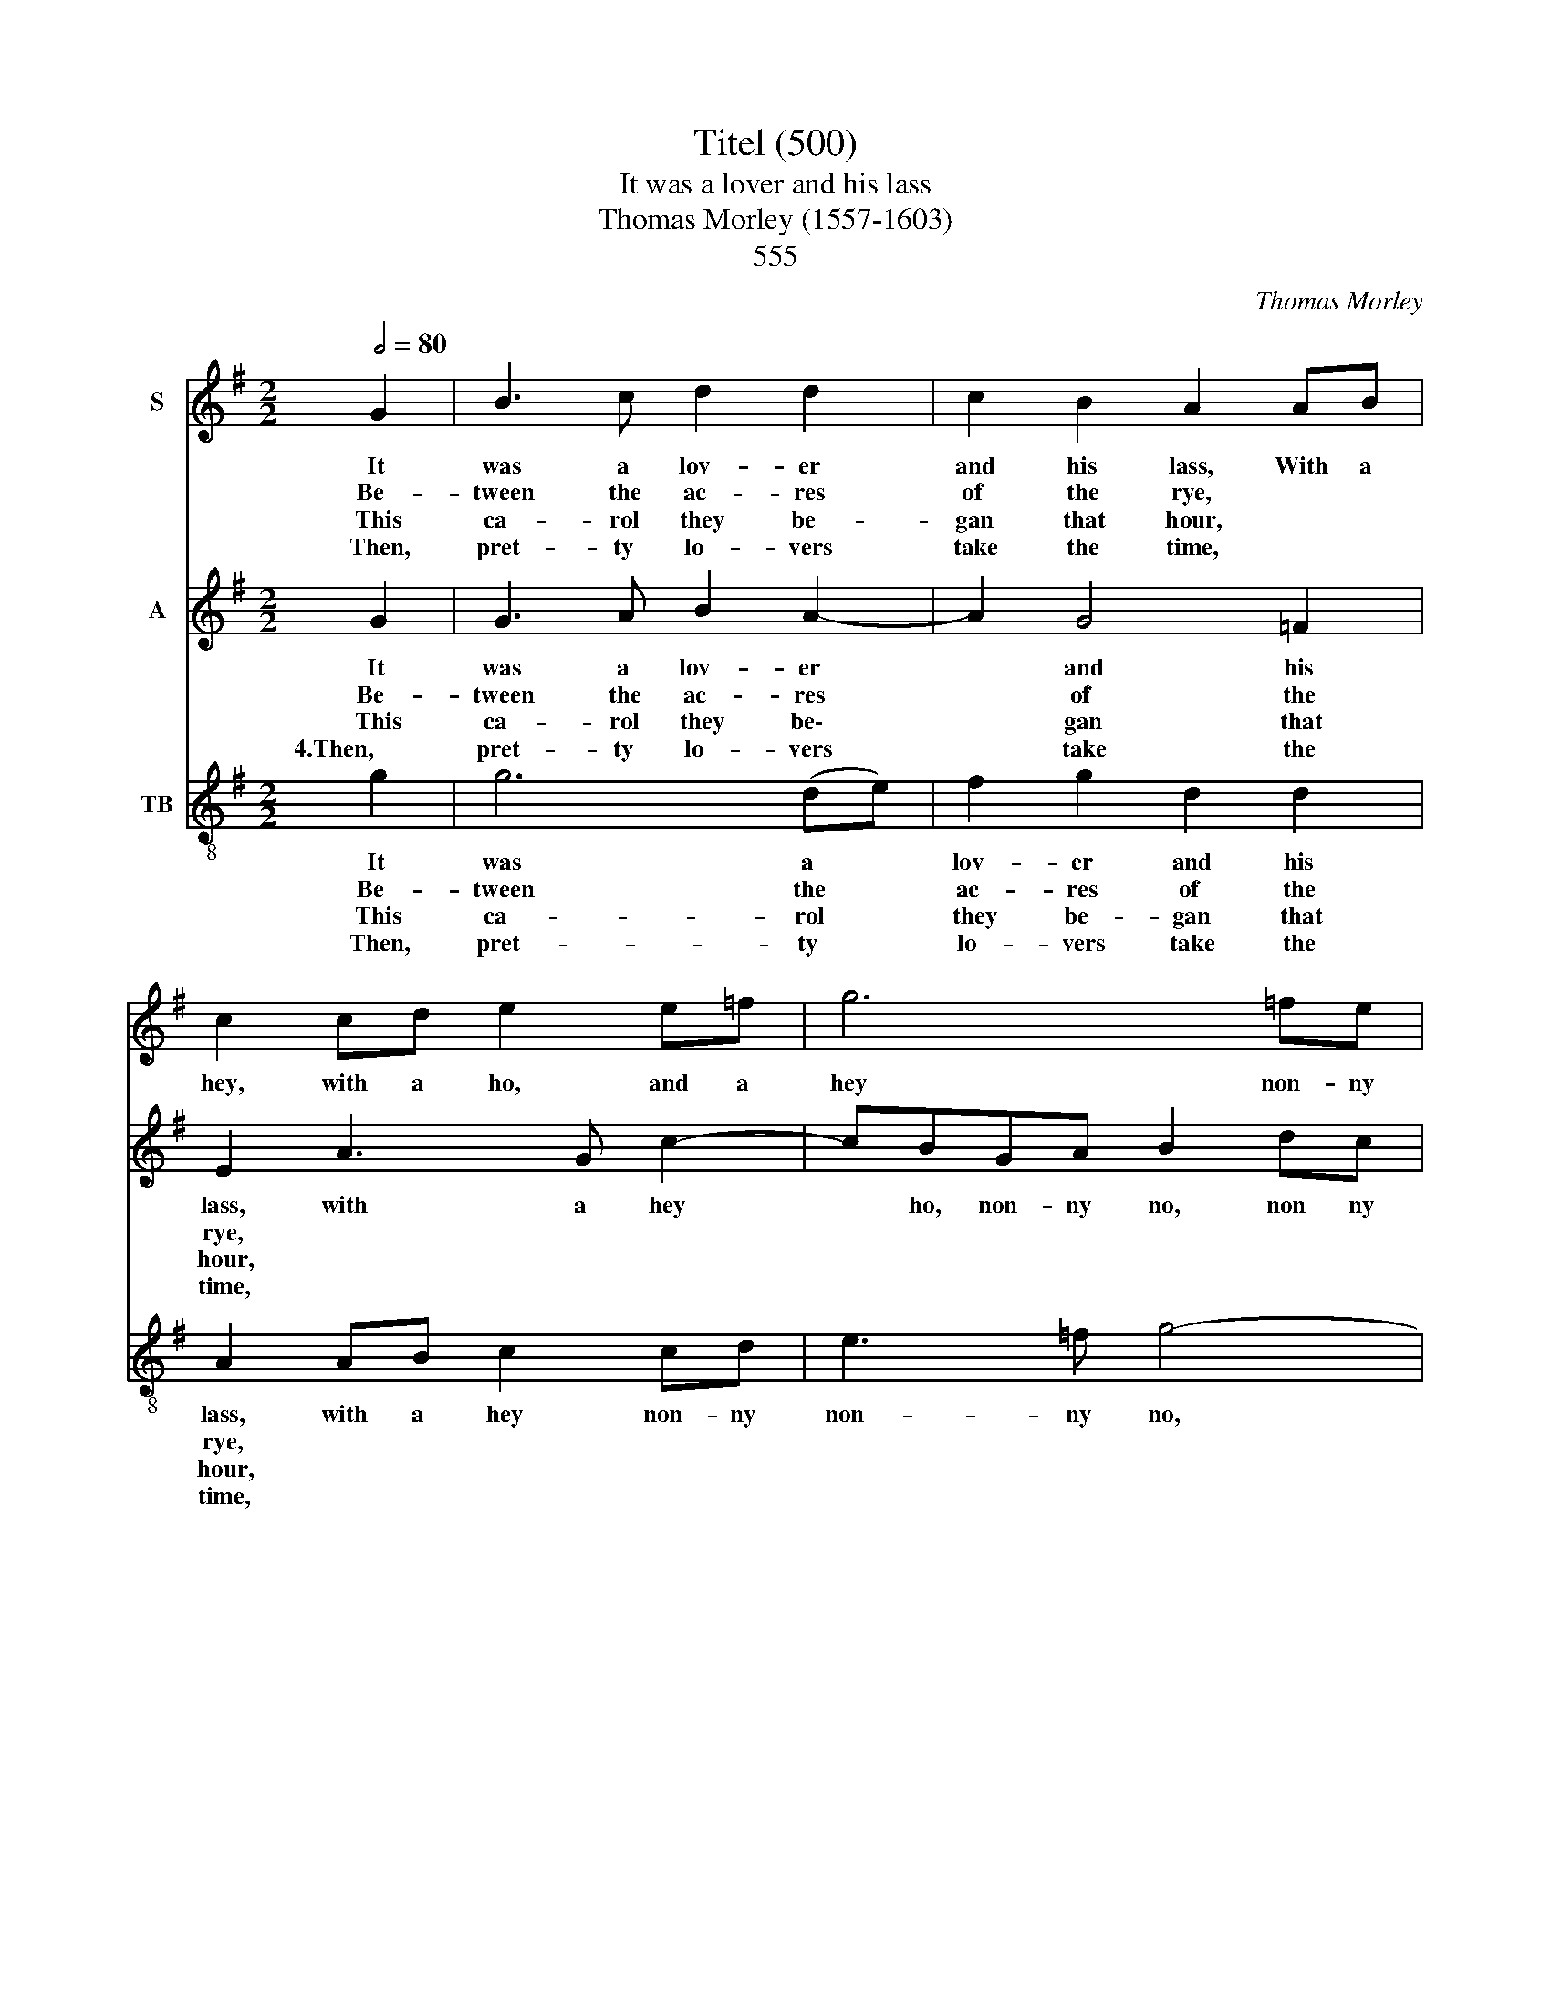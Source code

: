 X:1
T:Titel (500)
T:It was a lover and his lass
T:Thomas Morley (1557-1603)
T: 
T:555
C:Thomas Morley
%%score 1 2 3
L:1/8
Q:1/2=80
M:2/2
K:G
V:1 treble nm="S"
V:2 treble nm="A"
V:3 treble-8 nm="TB"
V:1
 G2 | B3 c d2 d2 | c2 B2 A2 AB | c2 cd e2 e=f | g6 =fe | d2 Bc d4- | d2 cB c2 A2 | G8 | z4 z2 (d2 | %9
w: It|was a lov- er|and his lass, With a|hey, with a ho, and a|hey non- ny|no, and a hey|* non- ny non- ny|no,|That|
w: Be-|tween the ac- res|of the rye, * *||||||These|
w: This|ca- rol they be-|gan that hour, * *||||||How|
w: Then,|pret- ty lo- vers|take the time, * *||||||For|
 d2) d2 e2 d2 | c2 B2 A2 A2 | e4 ^c2 A2 | d4 B2 d2 | g4 e2 c2 | e2 d2 c2 B2 | d4 B2 G2 | %16
w: o'er the green corn-|fields did pass, In|spring- time, in|spring- time, in|spring- time, the|on- ly pret- ty|ring- time, When|
w: pret- ty coun- try|fools did lie, *||||||
w: * that life was|but a flow'r, *||||||
w: love is crown- ed|with the prime, *||||||
 c2 B2 A2 d2 | dcBA G2 g2 | g=fed c2 e2 | edcB A2 c2 | B3 B A3 A | G2 G2 d4 | B4 z4 | z2 d2 g4 | %24
w: birds do sing Hey|ding, a- ding- a- ding, hey|ding- a- ding- a- ding, hey|ding- a- ding- a- ding, Sweet|lov- ers love the|spring, in spring-|time,|in spring-|
w: ||||||||
w: ||||||||
w: ||||||||
 e2 c2 e4 | d2 c4 B2 | d4 B2 G2 | c2 B2 A2 d2 | dcBA G2 g2 | g=fed c2 e2 | edcB A2 c2 | B3 B A3 A | %32
w: time, the on-|ly pret- ty|ring- time, when|birds do sing hey|ding- a- ding- a- ding, hey|ding- a- ding- a ding, hey|ding- a- ding- a- ding, Sweet|lov- ers love the|
w: ||||||||
w: ||||||||
w: ||||||||
 G8 |] %33
w: spring.|
w: |
w: |
w: |
V:2
 G2 | G3 A B2 A2- | A2 G4 =F2 | E2 A3 G c2- | cBGA B2 dc | BG d4 cB | A2 G3 A F2 | G6 B2 | %8
w: It|was a lov- er|* and his|lass, with a hey|* ho, non- ny no, non ny|non- ny no, with a|hey non- ny *|no, That|
w: Be-|tween the ac- res|* of the|rye, * * *||||* These|
w: This|ca- rol they be\-|* gan that|hour, * * *||||* How|
w: 4.Then,|pret- ty lo- vers|* take the|time, * * *||||* For|
 AG G4 F2 | (GA) B2 c2 (B2 | e3) d cB A2- | A2 ^G2 A4 | z2 F2 G4 | B4 z2 c2 | c2 B2 AG G2- | %15
w: o'er the green corn-|fields * did pass, that|o'er the green corn- fields|* did pass,|in spring-|time, the|on- ly pret- ty ring\-|
w: pret- ty coun- try|fools * did lie, these|pret- ty coun- try fools|* did lie,||||
w: * that life was|but * a flow'r, how|* that life was but|* a flow'r,||||
w: love is crown- ed|with * the prime, for|love is crown- ed with|* the prime||||
 (G2 F2) G2 B2 | A2 (G4 F2) | G4 g2 g=f | ed c4 c2 | cBAG F2 A2- | AG G4 F2 | G2 B2 A4 | G2 G4 F2 | %23
w: * * time, When|birds do *|sing Hey ding, a-|ding- a- ding, hey|ding- a- ding- a- ding, lov\-|* ers love the|spring, sweet lov-|ers love the|
w: ||||||||
w: ||||||||
w: ||||||||
 G4 z2 B2 | c2 c2 c4 | B2 A4 G2- | G2 F2 G2 B2 | A2 (G4 F2) | G4 g2 g=f | ed c4 c2 | cBAG F2 A2- | %31
w: spring, the|spring, the on-|ly pret- ty|* ring- time, when|birds do *|sing Hey ding- a-|ding- a- ding, hey|ding- a- ding- a- ding, lov\-|
w: ||||||||
w: ||||||||
w: ||||||||
 AG G4 F2 | G8 |] %33
w: * ers love the|spring.|
w: ||
w: ||
w: ||
V:3
 g2 | g6 (de) | f2 g2 d2 d2 | A2 AB c2 cd | e3 =f g4- | g2 GA B2 c2 | d2 g2 c2 d2 | G6 g2 | %8
w: It|was a *|lov- er and his|lass, with a hey non- ny|non- ny no,|* with a hey ho|non- ny non- ny|no, That|
w: Be-|tween the *|ac- res of the|rye, * * * * *|||||
w: This|ca- rol *|they be- gan that|hour, * * * * *|||||
w: Then,|pret- ty *|lo- vers take the|time, * * * * *|||||
 f2 g2 d4 | G2 G2 c2 g2 | a2 e2 A2 a2 | e4 A4 | z2 d2 g4 | g2 G2 c4 | c2 (de) =f2 g2 | d4 G2 g2 | %16
w: o'er the green|fields, the green corn-|fields did pass, In|spring- time,|in spring-|time, in spring-|time, the * on- ly|ring- time, When|
w: ||||||||
w: ||||||||
w: ||||||||
 f2 (g2 d4) | G2 g2 g=fed | c4 c2 c2- | c2 c2 d2 A2 | e2 g2 d4 | G2 g4 f2 | g2 G2 d4 | G4 z2 G2 | %24
w: birds do *|sing hey ding- a- ding- a-|ding, hey ding\-|* a- ding- a-|ding, Sweet lov-|ers love the|spring, in spring-|time, in|
w: ||||||||
w: ||||||||
w: ||||||||
 c4 (cd)(e=f) | g2 a2 f2 g2 | d4 G2 g2 | f2 (g2 d4) | G2 g2 g=fed | c4 c2 c2- | c2 c2 d2 A2 | %31
w: spring- time, * the *|on- ly pret- ty|ring- time, when|birds do *|sing Hey ding- a- ding- a-|ding, hey ding\-|* a- ding, Sweet|
w: |||||||
w: |||||||
w: |||||||
 e2 g2 d2 d2 | G8 |] %33
w: lov- ers love the|spring.|
w: ||
w: ||
w: ||

